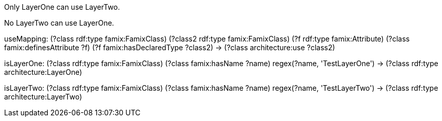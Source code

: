[role="rule"]
Only LayerOne can use LayerTwo.

[role="rule"]
No LayerTwo can use LayerOne.

[role="mapping"]
useMapping: (?class rdf:type famix:FamixClass) (?class2 rdf:type famix:FamixClass) (?f rdf:type famix:Attribute) (?class famix:definesAttribute ?f) (?f famix:hasDeclaredType ?class2) -> (?class architecture:use ?class2)

[role="mapping"]
isLayerOne: (?class rdf:type famix:FamixClass) (?class famix:hasName ?name) regex(?name, 'TestLayerOne') -> (?class rdf:type architecture:LayerOne)

[role="mapping"]
isLayerTwo: (?class rdf:type famix:FamixClass) (?class famix:hasName ?name) regex(?name, 'TestLayerTwo') -> (?class rdf:type architecture:LayerTwo)